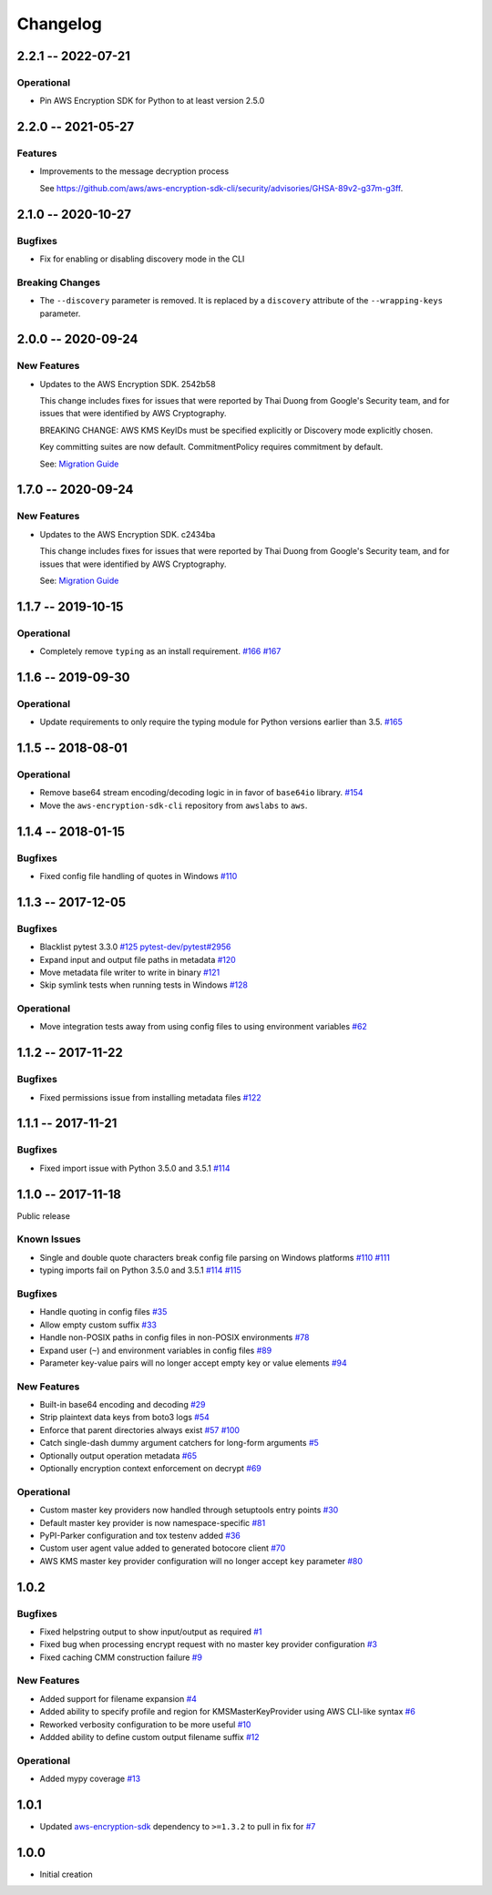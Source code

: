 *********
Changelog
*********

2.2.1 -- 2022-07-21
===================

Operational
-----------
* Pin AWS Encryption SDK for Python to at least version 2.5.0


2.2.0 -- 2021-05-27
===================

Features
--------
* Improvements to the message decryption process

  See https://github.com/aws/aws-encryption-sdk-cli/security/advisories/GHSA-89v2-g37m-g3ff.

2.1.0 -- 2020-10-27
===================

Bugfixes
--------
* Fix for enabling or disabling discovery mode in the CLI

Breaking Changes
----------------
* The ``--discovery`` parameter is removed. It is replaced by a ``discovery`` attribute of the
  ``--wrapping-keys`` parameter.

2.0.0 -- 2020-09-24
===================

New Features
------------

* Updates to the AWS Encryption SDK. 2542b58

  This change includes fixes for issues that were reported by Thai Duong from Google's Security
  team, and for issues that were identified by AWS Cryptography.

  BREAKING CHANGE: AWS KMS KeyIDs must be specified explicitly or Discovery mode explicitly chosen.

  Key committing suites are now default. CommitmentPolicy requires commitment by default.

  See: `Migration Guide <https://docs.aws.amazon.com/encryption-sdk/latest/developer-guide/migration.html>`_

1.7.0 -- 2020-09-24
===================

New Features
------------

* Updates to the AWS Encryption SDK. c2434ba

  This change includes fixes for issues that were reported by Thai Duong from Google's Security
  team, and for issues that were identified by AWS Cryptography.

  See: `Migration Guide <https://docs.aws.amazon.com/encryption-sdk/latest/developer-guide/migration.html>`_

1.1.7 -- 2019-10-15
===================

Operational
-----------
* Completely remove ``typing`` as an install requirement.
  `#166 <https://github.com/aws/aws-encryption-sdk-cli/issues/166>`_
  `#167 <https://github.com/aws/aws-encryption-sdk-cli/pull/167>`_

1.1.6 -- 2019-09-30
===================

Operational
-----------
* Update requirements to only require the typing module for
  Python versions earlier than 3.5.
  `#165 <https://github.com/aws/aws-encryption-sdk-cli/pull/165>`_


1.1.5 -- 2018-08-01
===================

Operational
-----------
* Remove base64 stream encoding/decoding logic in in favor of ``base64io`` library.
  `#154 <https://github.com/aws/aws-encryption-sdk-cli/issues/154>`_
* Move the ``aws-encryption-sdk-cli`` repository from ``awslabs`` to ``aws``.


1.1.4 -- 2018-01-15
===================

Bugfixes
--------
* Fixed config file handling of quotes in Windows
  `#110 <https://github.com/aws/aws-encryption-sdk-cli/issues/110>`_


1.1.3 -- 2017-12-05
===================

Bugfixes
--------
* Blacklist pytest 3.3.0
  `#125 <https://github.com/aws/aws-encryption-sdk-cli/issues/125>`_
  `pytest-dev/pytest#2956 <https://github.com/pytest-dev/pytest/issues/2957>`_
* Expand input and output file paths in metadata
  `#120 <https://github.com/aws/aws-encryption-sdk-cli/issues/120>`_
* Move metadata file writer to write in binary
  `#121 <https://github.com/aws/aws-encryption-sdk-cli/issues/121>`_
* Skip symlink tests when running tests in Windows
  `#128 <https://github.com/aws/aws-encryption-sdk-cli/issues/128>`_

Operational
-----------
* Move integration tests away from using config files to using environment variables
  `#62 <https://github.com/aws/aws-encryption-sdk-cli/issues/62>`_

1.1.2 -- 2017-11-22
===================

Bugfixes
--------
* Fixed permissions issue from installing metadata files
  `#122 <https://github.com/aws/aws-encryption-sdk-cli/issues/122>`_

1.1.1 -- 2017-11-21
===================

Bugfixes
--------
* Fixed import issue with Python 3.5.0 and 3.5.1
  `#114 <https://github.com/aws/aws-encryption-sdk-cli/issues/114>`_

1.1.0 -- 2017-11-18
===================
Public release

Known Issues
------------
* Single and double quote characters break config file parsing on Windows platforms
  `#110 <https://github.com/aws/aws-encryption-sdk-cli/issues/110>`_
  `#111 <https://github.com/aws/aws-encryption-sdk-cli/issues/111>`_
* typing imports fail on Python 3.5.0 and 3.5.1
  `#114 <https://github.com/aws/aws-encryption-sdk-cli/issues/114>`_
  `#115 <https://github.com/aws/aws-encryption-sdk-cli/issues/115>`_

Bugfixes
--------
* Handle quoting in config files
  `#35 <https://github.com/aws/aws-encryption-sdk-cli/issues/35>`_
* Allow empty custom suffix
  `#33 <https://github.com/aws/aws-encryption-sdk-cli/issues/33>`_
* Handle non-POSIX paths in config files in non-POSIX environments
  `#78 <https://github.com/aws/aws-encryption-sdk-cli/issues/78>`_
* Expand user (``~``) and environment variables in config files
  `#89 <https://github.com/aws/aws-encryption-sdk-cli/issues/89>`_
* Parameter key-value pairs will no longer accept empty key or value elements
  `#94 <https://github.com/aws/aws-encryption-sdk-cli/issues/94>`_

New Features
------------
* Built-in base64 encoding and decoding
  `#29 <https://github.com/aws/aws-encryption-sdk-cli/issues/29>`_
* Strip plaintext data keys from boto3 logs
  `#54 <https://github.com/aws/aws-encryption-sdk-cli/issues/54>`_
* Enforce that parent directories always exist
  `#57 <https://github.com/aws/aws-encryption-sdk-cli/issues/57>`_
  `#100 <https://github.com/aws/aws-encryption-sdk-cli/issues/100>`_
* Catch single-dash dummy argument catchers for long-form arguments
  `#5 <https://github.com/aws/aws-encryption-sdk-cli/issues/5>`_
* Optionally output operation metadata
  `#65 <https://github.com/aws/aws-encryption-sdk-cli/issues/65>`_
* Optionally encryption context enforcement on decrypt
  `#69 <https://github.com/aws/aws-encryption-sdk-cli/issues/69>`_

Operational
-----------
* Custom master key providers now handled through setuptools entry points
  `#30 <https://github.com/aws/aws-encryption-sdk-cli/issues/30>`_
* Default master key provider is now namespace-specific
  `#81 <https://github.com/aws/aws-encryption-sdk-cli/issues/81>`_
* PyPI-Parker configuration and tox testenv added
  `#36 <https://github.com/aws/aws-encryption-sdk-cli/issues/36>`_
* Custom user agent value added to generated botocore client
  `#70 <https://github.com/aws/aws-encryption-sdk-cli/issues/70>`_
* AWS KMS master key provider configuration will no longer accept ``key`` parameter
  `#80 <https://github.com/aws/aws-encryption-sdk-cli/issues/80>`_

1.0.2
=====

Bugfixes
--------
* Fixed helpstring output to show input/output as required
  `#1 <https://github.com/aws/aws-encryption-sdk-cli/issues/1>`_
* Fixed bug when processing encrypt request with no master key provider configuration
  `#3 <https://github.com/aws/aws-encryption-sdk-cli/issues/3>`_
* Fixed caching CMM construction failure
  `#9 <https://github.com/aws/aws-encryption-sdk-cli/issues/9>`_

New Features
------------
* Added support for filename expansion
  `#4 <https://github.com/aws/aws-encryption-sdk-cli/issues/4>`_
* Added ability to specify profile and region for KMSMasterKeyProvider using AWS CLI-like syntax
  `#6 <https://github.com/aws/aws-encryption-sdk-cli/issues/6>`_
* Reworked verbosity configuration to be more useful
  `#10 <https://github.com/aws/aws-encryption-sdk-cli/issues/10>`_
* Addded ability to define custom output filename suffix
  `#12 <https://github.com/aws/aws-encryption-sdk-cli/issues/12>`_

Operational
-----------
* Added mypy coverage
  `#13 <https://github.com/aws/aws-encryption-sdk-cli/issues/13>`_

1.0.1
=====
* Updated `aws-encryption-sdk`_ dependency to ``>=1.3.2`` to pull in fix for
  `#7 <https://github.com/aws/aws-encryption-sdk-cli/issues/7>`_

1.0.0
=====
* Initial creation

.. _aws-encryption-sdk: https://github.com/aws/aws-encryption-sdk-python
